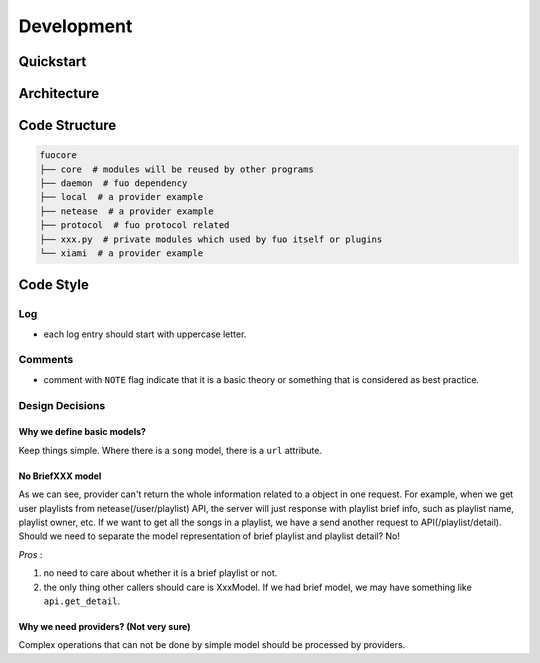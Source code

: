 Development
===========

Quickstart
----------

Architecture
------------

.. graphviz::

   digraph "all" {
     rankdir=BT

     subgraph cluster3 {
       rankdir=LR
       label = "Kernel";
       player [label="player: mpv"];
       model;
       source;

       source -> model [label="serialize"];
       model -> player [label="song"];
     }
     subgraph cluster1 {
       protocol;
     }

     subgraph cluster2 {
       label = "User Interface";
       emacs_fuo [label="Emacs Client"];
       GUI [label="GUI: feeluown" style="dashed"];
       CLI [label="CLI: fuocli"];
     }

     subgraph cluster0 {
       label="Plugins"
       netease [label="provider: netease"];
       qq [label="provider: qq"]
       xiami [label="provider: xiami"];
       local [label="provider: local"];
     }

     qq -> source [style="dotted"];
     netease -> source;
     xiami -> source [style="dotted"];
     local -> source [style="dotted"];

     source -> protocol;
     player -> protocol;

     protocol -> GUI;
     protocol -> CLI;
     protocol -> emacs_fuo;
   }


Code Structure
--------------

.. code::

    fuocore
    ├── core  # modules will be reused by other programs
    ├── daemon  # fuo dependency
    ├── local  # a provider example
    ├── netease  # a provider example
    ├── protocol  # fuo protocol related
    ├── xxx.py  # private modules which used by fuo itself or plugins
    └── xiami  # a provider example

Code Style
----------

Log
"""
- each log entry should start with uppercase letter.

Comments
""""""""
- comment with ``NOTE`` flag indicate that it is a basic theory
  or something that is considered as best practice.

Design Decisions
""""""""""""""""

Why we define basic models?
'''''''''''''''''''''''''''
Keep things simple. Where there is a ``song``
model, there is a ``url`` attribute.

No BriefXXX model
'''''''''''''''''
As we can see, provider can't return the whole information related
to a object in one request. For example, when we get user playlists
from netease(/user/playlist) API, the server will just response with
playlist brief info, such as playlist name, playlist owner, etc.
If we want to get all the songs in a playlist, we have a send another
request to API(/playlist/detail). Should we need to separate the
model representation of brief playlist and playlist detail? No!

*Pros* :

1. no need to care about whether it is a brief playlist or not.
2. the only thing other callers should care is XxxModel. If we had
   brief model, we may have something like ``api.get_detail``.

Why we need providers? (Not very sure)
''''''''''''''''''''''''''''''''''''''
Complex operations that can not be done by simple model
should be processed by providers.
